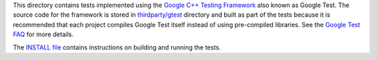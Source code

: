 This directory contains tests implemented using the
`Google C++ Testing Framework <http://code.google.com/p/googletest/>`__
also known as Google Test. The source code for the framework is stored
in `thirdparty/gtest <https://github.com/ampl/mp/tree/master/thirdparty/gtest>`__
directory and built as part of the tests because it is recommended that each
project compiles Google Test itself instead of using pre-compiled libraries.
See the `Google Test FAQ <http://code.google.com/p/googletest/wiki/FAQ>`__
for more details.

The `INSTALL file <https://github.com/ampl/mp/blob/master/INSTALL>`__ contains
instructions on building and running the tests.
